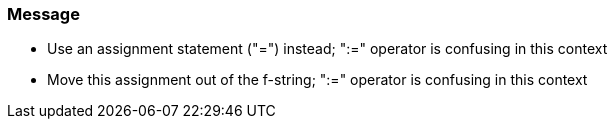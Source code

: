 === Message

* Use an assignment statement ("=") instead; ":=" operator is confusing in this context
* Move this assignment out of the f-string; ":=" operator is confusing in this context

